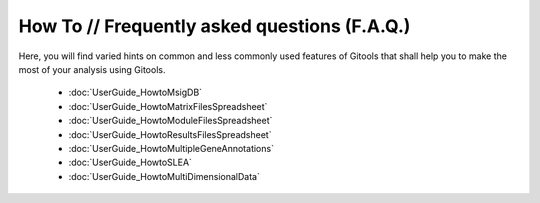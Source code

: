 
================================================================
How To // Frequently asked questions (F.A.Q.)
================================================================



Here, you will find varied hints on common and less commonly used features of Gitools that shall help you to make the most of your analysis using Gitools.

 - :doc:`UserGuide_HowtoMsigDB`
 - :doc:`UserGuide_HowtoMatrixFilesSpreadsheet`
 - :doc:`UserGuide_HowtoModuleFilesSpreadsheet`
 - :doc:`UserGuide_HowtoResultsFilesSpreadsheet`
 - :doc:`UserGuide_HowtoMultipleGeneAnnotations`
 - :doc:`UserGuide_HowtoSLEA`
 - :doc:`UserGuide_HowtoMultiDimensionalData`
